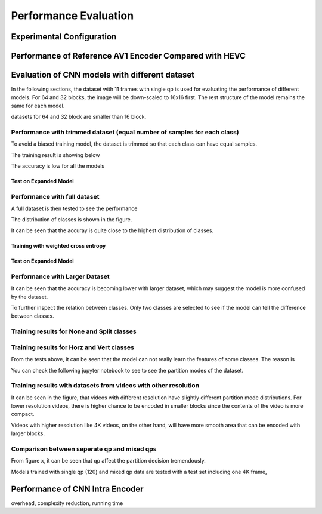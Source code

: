 Performance Evaluation
===========================

============================== 
Experimental Configuration
============================== 

==========================================================
Performance of Reference AV1 Encoder Compared with HEVC
==========================================================




=================================================
Evaluation of CNN models with different dataset
=================================================


In the following sections, the dataset with 11 frames with single qp is used for evaluating the performance of different models. For 64 and 32 blocks, the image will be down-scaled to 16x16 first. The rest structure of the model remains the same for each model.

datasets for 64 and 32 block are smaller than 16 block.


----------------------------------------------------------------------------
Performance with trimmed dataset (equal number of samples for each class)
----------------------------------------------------------------------------

To avoid a biased training model, the dataset is trimmed so that each class can have equal samples. 

The training result is showing below

The accuracy is low for all the models 

Test on Expanded Model
^^^^^^^^^^^^^^^^^^^^^^^



-------------------------------------
Performance with full dataset 
-------------------------------------

A full dataset is then tested to see the performance 

The distribution of classes is shown in the figure.

It can be seen that the accuray is quite close to the highest distribution of classes.

Training with weighted cross entropy 
^^^^^^^^^^^^^^^^^^^^^^^^^^^^^^^^^^^^^^^^^^




Test on Expanded Model
^^^^^^^^^^^^^^^^^^^^^^^


--------------------------------------
Performance with Larger Dataset
--------------------------------------
It can be seen that the accuracy is becoming lower with larger dataset, which may suggest the model is more confused by the dataset.


To further inspect the relation between classes. Only two classes are selected to see if the model can tell the difference between classes. 


--------------------------------------------
Training results for None and Split classes
--------------------------------------------


-------------------------------------------- 
Training results for Horz and Vert classes
--------------------------------------------



From the tests above, it can be seen that the model can not really learn the features of some classes. The reason is  


You can check the following jupyter notebook to see to see the partition modes of the dataset.  

-----------------------------------------------------------------
Training results with datasets from videos with other resolution
-----------------------------------------------------------------

It can be seen in the figure, that videos with different resolution have slightly different partition mode distributions. For lower resolution videos, there is higher chance to be encoded in smaller blocks since the contents of the video is more compact. 

Videos with higher resolution like 4K videos, on the other hand, will have more smooth area that can be encoded with larger blocks. 


---------------------------------------------
Comparison between seperate qp and mixed qps
---------------------------------------------

From figure x, it can be seen that qp affect the partition decision tremendously. 


Models trained with single qp (120) and mixed qp data are tested with a test set including one 4K frame, 




====================================
Performance of CNN Intra Encoder
====================================

overhead, complexity reduction, running time

